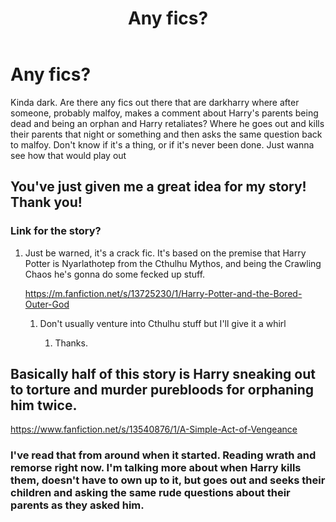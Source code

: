 #+TITLE: Any fics?

* Any fics?
:PROPERTIES:
:Author: sreey97
:Score: 2
:DateUnix: 1615352076.0
:DateShort: 2021-Mar-10
:FlairText: Request
:END:
Kinda dark. Are there any fics out there that are darkharry where after someone, probably malfoy, makes a comment about Harry's parents being dead and being an orphan and Harry retaliates? Where he goes out and kills their parents that night or something and then asks the same question back to malfoy. Don't know if it's a thing, or if it's never been done. Just wanna see how that would play out


** You've just given me a great idea for my story! Thank you!
:PROPERTIES:
:Author: Daemon_Sultan
:Score: 2
:DateUnix: 1615353744.0
:DateShort: 2021-Mar-10
:END:

*** Link for the story?
:PROPERTIES:
:Author: sreey97
:Score: 1
:DateUnix: 1615355190.0
:DateShort: 2021-Mar-10
:END:

**** Just be warned, it's a crack fic. It's based on the premise that Harry Potter is Nyarlathotep from the Cthulhu Mythos, and being the Crawling Chaos he's gonna do some fecked up stuff.

[[https://m.fanfiction.net/s/13725230/1/Harry-Potter-and-the-Bored-Outer-God]]
:PROPERTIES:
:Author: Daemon_Sultan
:Score: 1
:DateUnix: 1615355468.0
:DateShort: 2021-Mar-10
:END:

***** Don't usually venture into Cthulhu stuff but I'll give it a whirl
:PROPERTIES:
:Author: sreey97
:Score: 1
:DateUnix: 1615355644.0
:DateShort: 2021-Mar-10
:END:

****** Thanks.
:PROPERTIES:
:Author: Daemon_Sultan
:Score: 1
:DateUnix: 1615355668.0
:DateShort: 2021-Mar-10
:END:


** Basically half of this story is Harry sneaking out to torture and murder purebloods for orphaning him twice.

[[https://www.fanfiction.net/s/13540876/45/A-Simple-Act-of-Vengeance][https://www.fanfiction.net/s/13540876/1/A-Simple-Act-of-Vengeance]]
:PROPERTIES:
:Score: 1
:DateUnix: 1615370254.0
:DateShort: 2021-Mar-10
:END:

*** I've read that from around when it started. Reading wrath and remorse right now. I'm talking more about when Harry kills them, doesn't have to own up to it, but goes out and seeks their children and asking the same rude questions about their parents as they asked him.
:PROPERTIES:
:Author: sreey97
:Score: 1
:DateUnix: 1615380178.0
:DateShort: 2021-Mar-10
:END:
